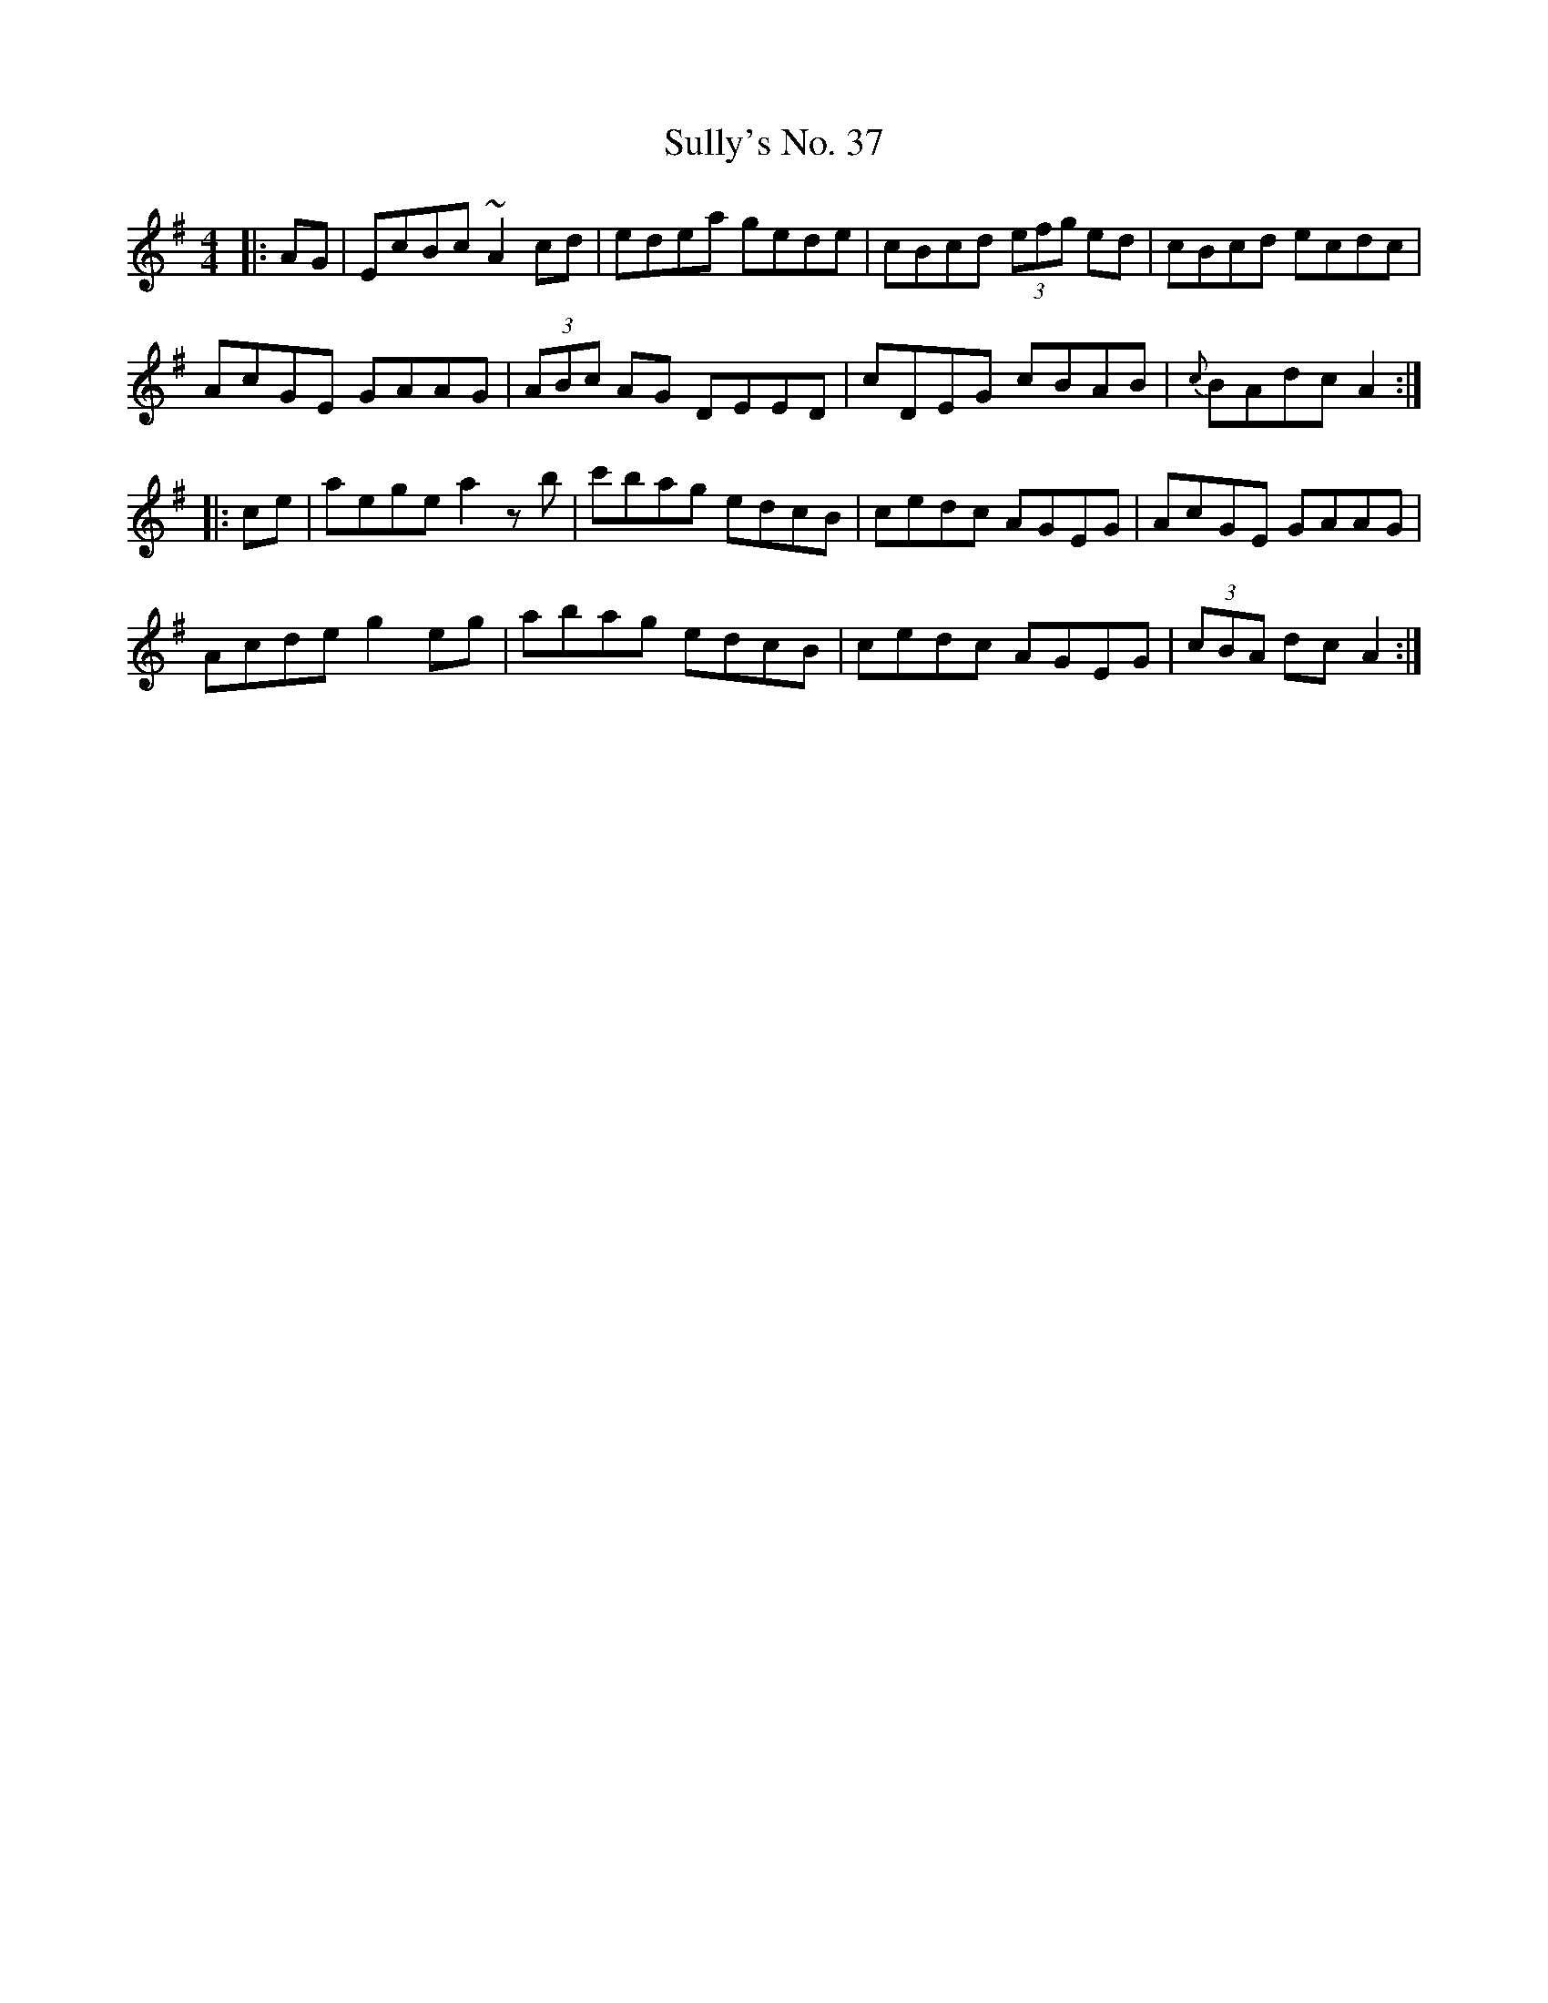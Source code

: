 X: 38824
T: Sully's No. 37
R: hornpipe
M: 4/4
K: Adorian
|:AG|EcBc ~A2cd|edea gede|cBcd (3efg ed|cBcd ecdc|
AcGE GAAG|(3ABc AG DEED|cDEG cBAB|{c}BAdc A2:|
|:ce|aege a2zb|c'bag edcB|cedc AGEG|AcGE GAAG|
Acde g2eg|abag edcB|cedc AGEG|(3cBA dc A2:|

